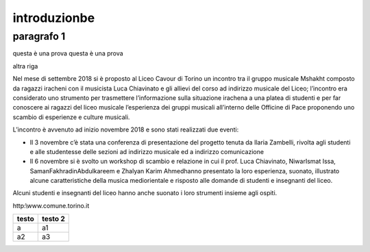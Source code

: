 #############
introduzionbe
#############

paragrafo 1
###########

questa è una prova
questa è una prova

altra riga

Nel mese di settembre 2018 si è proposto al Liceo Cavour di Torino un incontro tra il gruppo musicale Mshakht composto da ragazzi iracheni con il musicista Luca Chiavinato e gli allievi del corso ad indirizzo musicale del Liceo; l’incontro era considerato uno strumento per trasmettere l’informazione sulla situazione irachena a una platea di studenti e per far conoscere ai ragazzi del liceo musicale l’esperienza dei gruppi musicali all’interno delle Officine di Pace proponendo uno scambio di esperienze e culture musicali.

L’incontro è avvenuto ad inizio novembre 2018 e sono stati realizzati due eventi: 

•	Il 3 novembre c’è stata una conferenza di presentazione del progetto tenuta da Ilaria Zambelli, rivolta agli studenti e alle studentesse delle sezioni ad indirizzo musicale ed a indirizzo comunicazione 
•	Il 6 novembre si è svolto un workshop di scambio e relazione in cui il prof. Luca Chiavinato, NiwarIsmat Issa, SamanFakhradinAbdulkareem e Zhalyan Karim Ahmedhanno presentato la loro esperienza, suonato, illustrato alcune caratteristiche della musica mediorientale e risposto alle domande di studenti e insegnanti del liceo. 

Alcuni studenti e insegnanti del liceo hanno anche suonato i loro strumenti insieme agli ospiti.

http:\\www.comune.torino.it

============ ===========
testo        testo 2
============ ===========
a            a1
a2           a3
============ ===========
